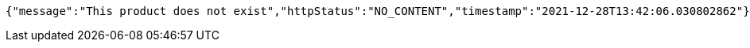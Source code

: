 [source,options="nowrap"]
----
{"message":"This product does not exist","httpStatus":"NO_CONTENT","timestamp":"2021-12-28T13:42:06.030802862"}
----